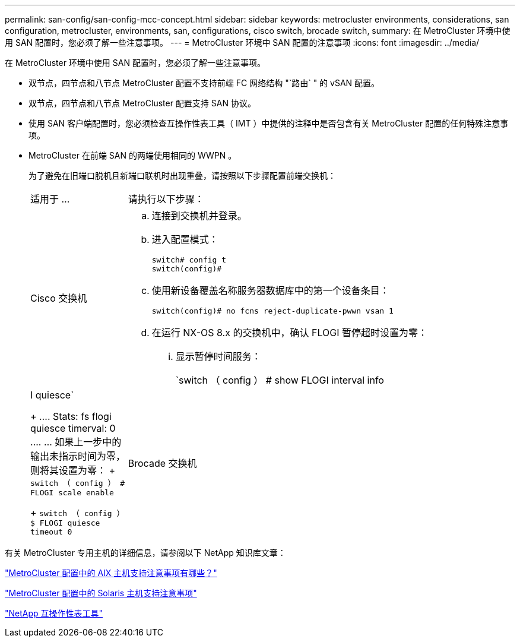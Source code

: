 ---
permalink: san-config/san-config-mcc-concept.html 
sidebar: sidebar 
keywords: metrocluster environments, considerations, san configuration, metrocluster, environments, san, configurations, cisco switch, brocade switch, 
summary: 在 MetroCluster 环境中使用 SAN 配置时，您必须了解一些注意事项。 
---
= MetroCluster 环境中 SAN 配置的注意事项
:icons: font
:imagesdir: ../media/


[role="lead"]
在 MetroCluster 环境中使用 SAN 配置时，您必须了解一些注意事项。

* 双节点，四节点和八节点 MetroCluster 配置不支持前端 FC 网络结构 "`路由` " 的 vSAN 配置。
* 双节点，四节点和八节点 MetroCluster 配置支持 SAN 协议。
* 使用 SAN 客户端配置时，您必须检查互操作性表工具（ IMT ）中提供的注释中是否包含有关 MetroCluster 配置的任何特殊注意事项。
* MetroCluster 在前端 SAN 的两端使用相同的 WWPN 。
+
为了避免在旧端口脱机且新端口联机时出现重叠，请按照以下步骤配置前端交换机：

+
[cols="20,80"]
|===


| 适用于 ... | 请执行以下步骤： 


 a| 
Cisco 交换机
 a| 
.. 连接到交换机并登录。
.. 进入配置模式：
+
....
switch# config t
switch(config)#
....
.. 使用新设备覆盖名称服务器数据库中的第一个设备条目：
+
[listing]
----
switch(config)# no fcns reject-duplicate-pwwn vsan 1
----
.. 在运行 NX-OS 8.x 的交换机中，确认 FLOGI 暂停超时设置为零：
+
... 显示暂停时间服务：
+
`switch （ config ） # show FLOGI interval info | I quiesce`

+
....
 Stats:  fs flogi quiesce timerval:  0
....
... 如果上一步中的输出未指示时间为零，则将其设置为零：
+
`switch （ config ） # FLOGI scale enable`

+
`switch （ config ） $ FLOGI quiesce timeout 0`







 a| 
Brocade 交换机
 a| 
.. 连接到交换机并登录。
.. 输入 `sswitchDisable` 命令。
.. 输入 `configure` 命令，然后在提示符处按 `y` 。
+
....
 F-Port login parameters (yes, y, no, n): [no] y
....
.. 选择设置 1 ：
+
....
- 0: First login take precedence over the second login (default)
- 1: Second login overrides first login.
- 2: the port type determines the behavior
Enforce FLOGI/FDISC login: (0..2) [0] 1
....
.. 响应其余提示，或按 * Ctrl + D* 。
.. 输入 `sswitchEnable` 命令。


|===


有关 MetroCluster 专用主机的详细信息，请参阅以下 NetApp 知识库文章：

https://kb.netapp.com/Advice_and_Troubleshooting/Data_Protection_and_Security/MetroCluster/What_are_AIX_Host_support_considerations_in_a_MetroCluster_configuration%3F["MetroCluster 配置中的 AIX 主机支持注意事项有哪些？"]

https://kb.netapp.com/Advice_and_Troubleshooting/Data_Protection_and_Security/MetroCluster/Solaris_host_support_considerations_in_a_MetroCluster_configuration["MetroCluster 配置中的 Solaris 主机支持注意事项"]

https://mysupport.netapp.com/matrix["NetApp 互操作性表工具"^]
